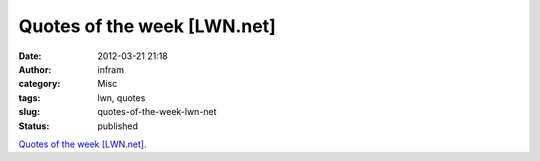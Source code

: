 Quotes of the week [LWN.net]
############################
:date: 2012-03-21 21:18
:author: infram
:category: Misc
:tags: lwn, quotes
:slug: quotes-of-the-week-lwn-net
:status: published

`Quotes of the week [LWN.net] <http://lwn.net/Articles/486377/>`__.
